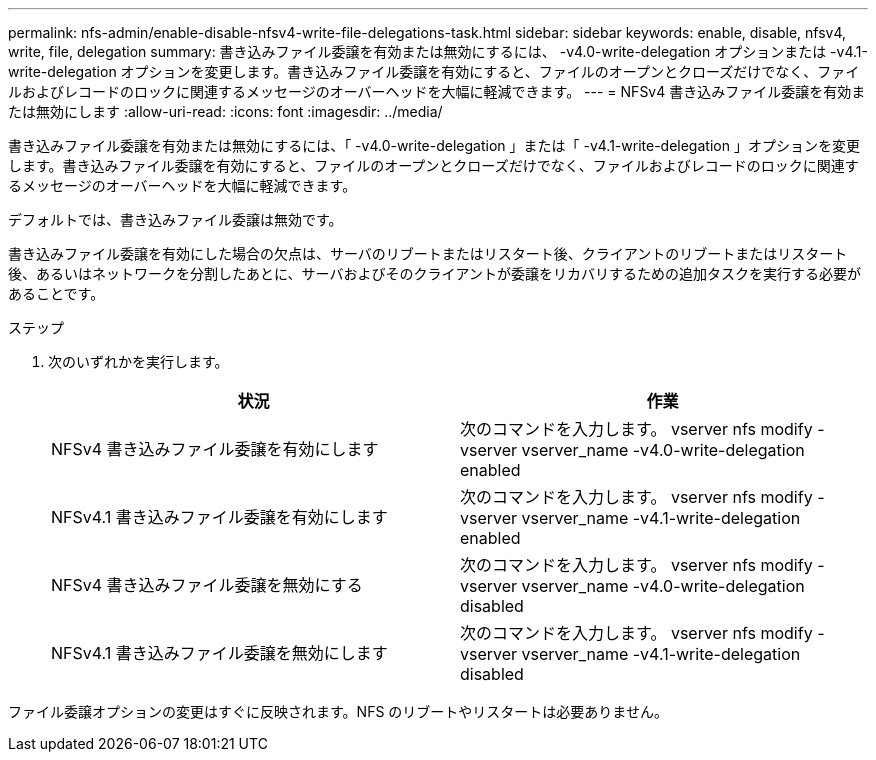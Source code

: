---
permalink: nfs-admin/enable-disable-nfsv4-write-file-delegations-task.html 
sidebar: sidebar 
keywords: enable, disable, nfsv4, write, file, delegation 
summary: 書き込みファイル委譲を有効または無効にするには、 -v4.0-write-delegation オプションまたは -v4.1-write-delegation オプションを変更します。書き込みファイル委譲を有効にすると、ファイルのオープンとクローズだけでなく、ファイルおよびレコードのロックに関連するメッセージのオーバーヘッドを大幅に軽減できます。 
---
= NFSv4 書き込みファイル委譲を有効または無効にします
:allow-uri-read: 
:icons: font
:imagesdir: ../media/


[role="lead"]
書き込みファイル委譲を有効または無効にするには、「 -v4.0-write-delegation 」または「 -v4.1-write-delegation 」オプションを変更します。書き込みファイル委譲を有効にすると、ファイルのオープンとクローズだけでなく、ファイルおよびレコードのロックに関連するメッセージのオーバーヘッドを大幅に軽減できます。

デフォルトでは、書き込みファイル委譲は無効です。

書き込みファイル委譲を有効にした場合の欠点は、サーバのリブートまたはリスタート後、クライアントのリブートまたはリスタート後、あるいはネットワークを分割したあとに、サーバおよびそのクライアントが委譲をリカバリするための追加タスクを実行する必要があることです。

.ステップ
. 次のいずれかを実行します。
+
[cols="2*"]
|===
| 状況 | 作業 


 a| 
NFSv4 書き込みファイル委譲を有効にします
 a| 
次のコマンドを入力します。 vserver nfs modify -vserver vserver_name -v4.0-write-delegation enabled



 a| 
NFSv4.1 書き込みファイル委譲を有効にします
 a| 
次のコマンドを入力します。 vserver nfs modify -vserver vserver_name -v4.1-write-delegation enabled



 a| 
NFSv4 書き込みファイル委譲を無効にする
 a| 
次のコマンドを入力します。 vserver nfs modify -vserver vserver_name -v4.0-write-delegation disabled



 a| 
NFSv4.1 書き込みファイル委譲を無効にします
 a| 
次のコマンドを入力します。 vserver nfs modify -vserver vserver_name -v4.1-write-delegation disabled

|===


ファイル委譲オプションの変更はすぐに反映されます。NFS のリブートやリスタートは必要ありません。
